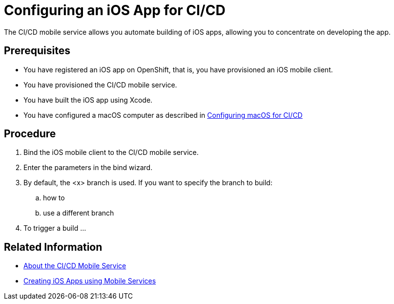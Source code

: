 = Configuring an iOS App for CI/CD

The CI/CD mobile service allows you automate building of iOS apps, allowing you to concentrate on developing the app.

== Prerequisites

* You have registered an iOS app on OpenShift, that is, you have provisioned an iOS mobile client.
* You have provisioned the CI/CD mobile service.
* You have built the iOS app using Xcode. 
* You have configured a macOS computer as described in link:todo[Configuring macOS for CI/CD]

== Procedure

. Bind the iOS mobile client to the CI/CD mobile service.
. Enter the parameters in the bind wizard.
. By default, the <x> branch is used. If you want to specify the branch to build:
.. how to
.. use a different branch
. To trigger a build ... 


== Related Information

* link:todo[About the CI/CD Mobile Service]
* link:todo[Creating iOS Apps using Mobile Services]